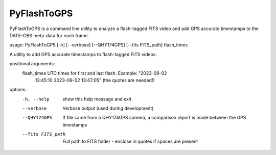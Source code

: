 PyFlashToGPS
============

PyFlashToGPS is a command line utility to analyze a flash-tagged FITS video and add GPS accurate
timestamps to the DATE-OBS meta-data for each frame.

usage: PyFlashToGPS [-h] [--verbose] [--QHY174GPS] [--fits FITS_path] flash_times
                
A utility to add GPS accurate timestamps to flash-tagged FITS videos.

positional arguments:
  flash_times       UTC times for first and last flash. Example: "2023-09-02
                    13:45:10 2023-09-02 13:47:05" (the quotes are needed!)

options:
  -h, --help        show this help message and exit
  --verbose         Verbose output (used during development)
  --QHY174GPS       If file came from a QHY174GPS camera, a comparison report
                    is made between the GPS timestamps
  --fits FITS_path  Full path to FITS folder - enclose in quotes if spaces are present
